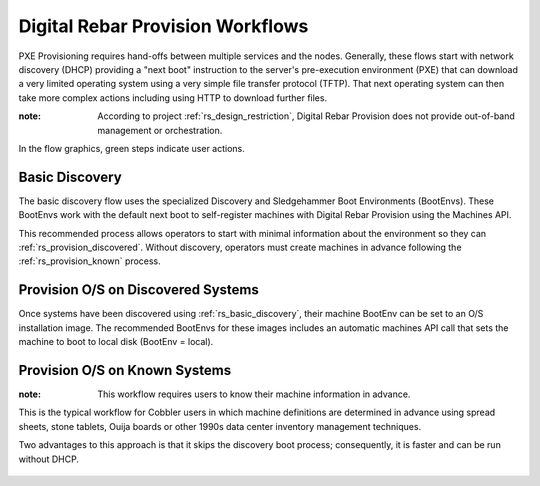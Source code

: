 .. Copyright (c) 2017 RackN Inc.
.. Licensed under the Apache License, Version 2.0 (the "License");
.. Digital Rebar Provision documentation under Digital Rebar master license
.. index::
  pair: Digital Rebar Provision; Workflows

.. _rs_workflows:


Digital Rebar Provision Workflows
~~~~~~~~~~~~~~~~~~~~~~~~~~~~~~~~~

PXE Provisioning requires hand-offs between multiple services and the nodes.  Generally, these flows start with network discovery (DHCP) providing a "next boot" instruction to the server's pre-execution environment (PXE) that can download a very limited operating system using a very simple file transfer protocol (TFTP).  That next operating system can then take more complex actions including using HTTP to download further files.

:note: According to project :ref:`rs_design_restriction`, Digital Rebar Provision does not provide out-of-band management or orchestration.

In the flow graphics, green steps indicate user actions.

.. _rs_basic_discovery: 

Basic Discovery
---------------

The basic discovery flow uses the specialized Discovery and Sledgehammer Boot Environments (BootEnvs).  These BootEnvs work with the default next boot to self-register machines with Digital Rebar Provision using the Machines API.

This recommended process allows operators to start with minimal information about the environment so they can :ref:`rs_provision_discovered`.  Without discovery, operators must create machines in advance following the :ref:`rs_provision_known` process.

.. figure::  images/boot_discover.png
   :alt: Discover Machines
   :target: https://docs.google.com/a/rackn.com/drawings/d/1FPI8JAyXDHqI9A5pmZd3NVyVdBcSRWeJAzjb_4OWpfI/edit?usp=sharing


.. _rs_provision_discovered: 

Provision O/S on Discovered Systems
-----------------------------------

Once systems have been discovered using :ref:`rs_basic_discovery`, their machine BootEnv can be set to an O/S installation image.  The recommended BootEnvs for these images includes an automatic machines API call that sets the machine to boot to local disk (BootEnv = local).


.. figure::  images/install_discovered.png
   :alt: Install O/S from Discovered Machine
   :target: https://docs.google.com/a/rackn.com/drawings/d/1vDs8_LYIRE6We-Y97Uh5uk639TSQMC866CLxJ2S58VE/edit?usp=sharing

.. _rs_provision_known: 

Provision O/S on Known Systems
------------------------------

:note: This workflow requires users to know their machine information in advance.  

This is the typical workflow for Cobbler users in which machine definitions are determined in advance using spread sheets, stone tablets, Ouija boards or other 1990s data center inventory management techniques.

Two advantages to this approach is that it skips the discovery boot process; consequently, it is faster and can be run without DHCP.

.. figure::  images/install_known.png
   :alt: Install O/S to Known Machine
   :target: https://docs.google.com/drawings/d/1z3QJh1-3jQ8_hg2KmTIc1m85bwLdICDoJ0gJe3XVjtk/edit?usp=sharing



